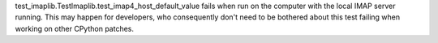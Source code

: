test_imaplib.TestImaplib.test_imap4_host_default_value fails when run on the
computer with the local IMAP server running. This may happen for developers,
who consequently don't need to be bothered about this test failing when
working on other CPython patches.
